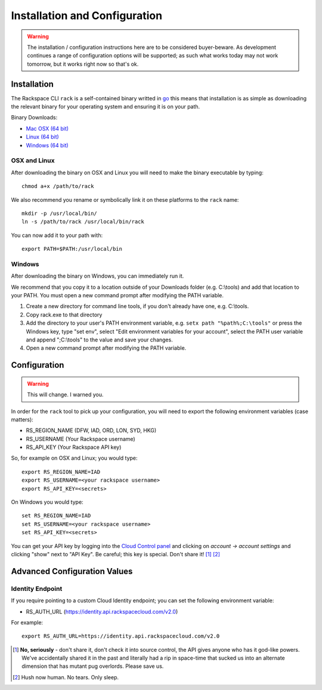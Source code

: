 .. _installation_and_configuration:

Installation and Configuration
==============================

.. warning:: The installation / configuration instructions here are to be considered
             buyer-beware. As development continues a range of configuration options
             will be supported; as such what works today may not work tomorrow, but
             it works right now so that's ok.

Installation
------------

The Rackspace CLI ``rack`` is a self-contained binary writted in go_ this means
that installation is as simple as downloading the relevant binary for your operating
system and ensuring it is on your path.

Binary Downloads:

* `Mac OSX (64 bit)`_
* `Linux (64 bit)`_
* `Windows (64 bit)`_

OSX and Linux
^^^^^^^^^^^^^

After downloading the binary on OSX and Linux you will need to make the binary
executable by typing::

    chmod a+x /path/to/rack

We also recommend you rename or symbolically link it on these platforms to the
``rack`` name::

    mkdir -p /usr/local/bin/
    ln -s /path/to/rack /usr/local/bin/rack

You can now add it to your path with::

    export PATH=$PATH:/usr/local/bin

Windows
^^^^^^^

After downloading the binary on Windows, you can immediately run it.

We recommend that you copy it to a location outside of your Downloads folder (e.g. C:\\tools) and add that location to your PATH. You must open a new command prompt after modifying the PATH variable.

1. Create a new directory for command line tools, if you don't already have one, e.g. C:\\tools.
2. Copy rack.exe to that directory 
3. Add the directory to your user's PATH environment variable, e.g. ``setx path "%path%;C:\tools"`` or press the Windows key, type "set env", select "Edit environment variables for your account", select the PATH user variable and append ";C:\\tools" to the value and save your changes.
4. Open a new command prompt after modifying the PATH variable.


Configuration
-------------

.. warning:: This will change. I warned you.

In order for the ``rack`` tool to pick up your configuration, you will need to
export the following environment variables (case matters):

* RS_REGION_NAME (DFW, IAD, ORD, LON, SYD, HKG)
* RS_USERNAME (Your Rackspace username)
* RS_API_KEY (Your Rackspace API key)

So, for example on OSX and Linux; you would type::

    export RS_REGION_NAME=IAD
    export RS_USERNAME=<your rackspace username>
    export RS_API_KEY=<secrets>

On Windows you would type::

    set RS_REGION_NAME=IAD
    set RS_USERNAME=<your rackspace username>
    set RS_API_KEY=<secrets>

You can get your API key by logging into the `Cloud Control panel`_ and clicking
on *account -> account settings* and clicking "show" next to "API Key". Be careful;
this key is special. Don't share it! [#]_ [#]_

Advanced Configuration Values
-----------------------------

Identity Endpoint
^^^^^^^^^^^^^^^^^

If you require pointing to a custom Cloud Identity endpoint; you can set the
following environment variable:

* RS_AUTH_URL (https://identity.api.rackspacecloud.com/v2.0)

For example::

    export RS_AUTH_URL=https://identity.api.rackspacecloud.com/v2.0

.. [#] **No, seriously** - don't share it, don't check it into source control, the API
      gives anyone who has it god-like powers. We've accidentally shared it in the
      past and literally had a rip in space-time that sucked us into an alternate
      dimension that has mutant pug overlords. Please save us.

.. [#] Hush now human. No tears. Only sleep.

.. _go: https://golang.org/
.. _Mac OSX (64 bit): https://ba7db30ac3f206168dbb-7f12cbe7f0a328a153fa25953cbec5f2.ssl.cf5.rackcdn.com/Darwin/amd64/rack
.. _Linux (64 bit): https://ba7db30ac3f206168dbb-7f12cbe7f0a328a153fa25953cbec5f2.ssl.cf5.rackcdn.com/Linux/amd64/rack
.. _Windows (64 bit): https://ba7db30ac3f206168dbb-7f12cbe7f0a328a153fa25953cbec5f2.ssl.cf5.rackcdn.com/Windows/amd64/rack.exe
.. _Cloud Control panel: https://mycloud.rackspace.com/
